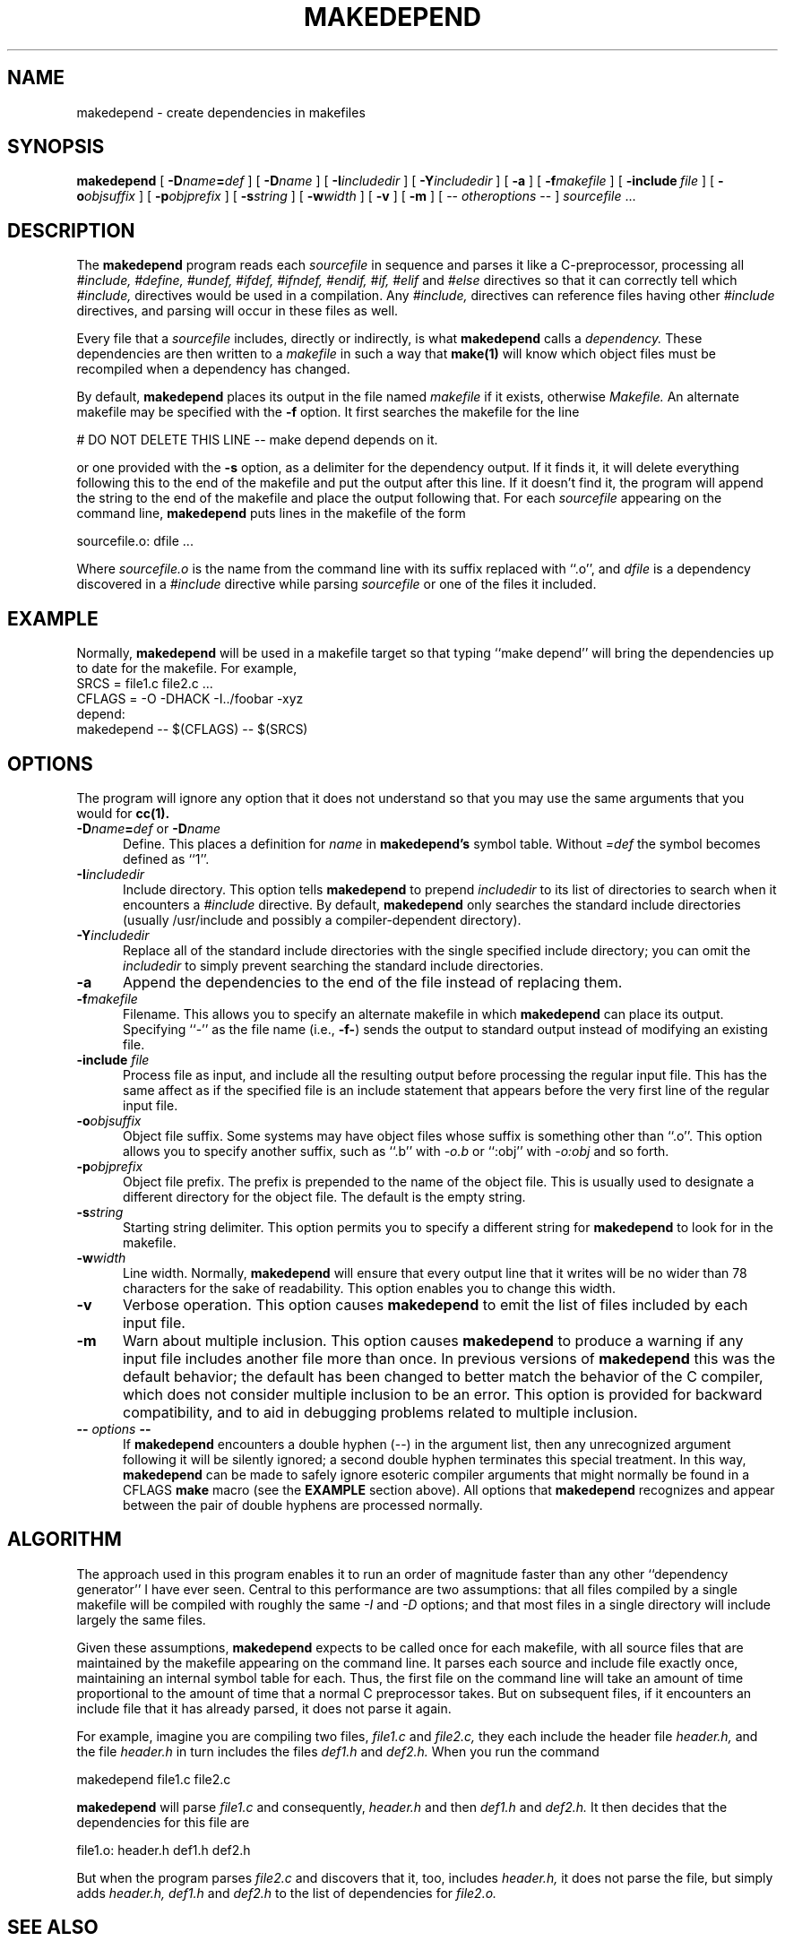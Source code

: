 .\" $Xorg: mkdepend.man,v 1.5 2001/02/09 02:03:16 xorgcvs Exp $
.\" Copyright (c) 1993, 1994, 1998 The Open Group
.\" 
.\" Permission to use, copy, modify, distribute, and sell this software and its
.\" documentation for any purpose is hereby granted without fee, provided that
.\" the above copyright notice appear in all copies and that both that
.\" copyright notice and this permission notice appear in supporting
.\" documentation.
.\" 
.\" The above copyright notice and this permission notice shall be included in
.\" all copies or substantial portions of the Software.
.\" 
.\" THE SOFTWARE IS PROVIDED "AS IS", WITHOUT WARRANTY OF ANY KIND, EXPRESS OR
.\" IMPLIED, INCLUDING BUT NOT LIMITED TO THE WARRANTIES OF MERCHANTABILITY,
.\" FITNESS FOR A PARTICULAR PURPOSE AND NONINFRINGEMENT.  IN NO EVENT SHALL 
.\" THE OPEN GROUP BE LIABLE FOR ANY CLAIM, DAMAGES OR OTHER LIABILITY, 
.\" WHETHER IN AN ACTION OF CONTRACT, TORT OR OTHERWISE, ARISING FROM, OUT OF 
.\" OR IN CONNECTION WITH THE SOFTWARE OR THE USE OR OTHER DEALINGS IN THE 
.\" SOFTWARE.
.\" 
.\" Except as contained in this notice, the name of The Open Group shall not 
.\" be used in advertising or otherwise to promote the sale, use or other 
.\" dealing in this Software without prior written authorization from The
.\" Open Group.
.\"
.\" $XFree86$
.\"
.TH MAKEDEPEND 1 __xorgversion__
.UC 4
.SH NAME
makedepend \- create dependencies in makefiles
.SH SYNOPSIS
.B makedepend
[
.BI \-D name\fB=\fPdef
] [
.BI \-D name
] [
.BI \-I includedir
] [
.BI \-Y includedir
] [
.B \-a
] [
.BI \-f makefile
] [
.BI \-include \ file
] [
.BI \-o objsuffix
] [
.BI \-p objprefix
] [
.BI \-s string
] [
.BI \-w width
] [
.B \-v
] [
.B \-m
] [
\-\^\-
.I otheroptions
\-\^\-
]
.I sourcefile
\&.\|.\|.
.br
.SH DESCRIPTION
The
.B makedepend
program reads each
.I sourcefile
in sequence and parses it like a C-preprocessor,
processing all
.I #include,
.I #define,
.I #undef,
.I #ifdef,
.I #ifndef,
.I #endif,
.I #if,
.I #elif
and
.I #else
directives so that it can correctly tell which
.I #include,
directives would be used in a compilation.
Any
.I #include,
directives can reference files having other
.I #include
directives, and parsing will occur in these files as well.
.PP
Every file that a
.I sourcefile
includes,
directly or indirectly,
is what
.B makedepend
calls a \fIdependency.\fP
These dependencies are then written to a
.I makefile
in such a way that
.B make(1)
will know which object files must be recompiled when a dependency has changed.
.PP
By default,
.B makedepend
places its output in the file named
.I makefile
if it exists, otherwise
.I Makefile.
An alternate makefile may be specified with the
.B \-f
option.
It first searches the makefile for
the line
.sp
\&    # DO NOT DELETE THIS LINE \-\^\- make depend depends on it.
.sp
or one provided with the
.B \-s
option,
as a delimiter for the dependency output.
If it finds it, it will delete everything
following this to the end of the makefile
and put the output after this line.
If it doesn't find it, the program
will append the string to the end of the makefile
and place the output following that.
For each
.I sourcefile
appearing on the command line,
.B makedepend
puts lines in the makefile of the form
.sp
     sourcefile.o:\0dfile .\|.\|.
.sp
Where \fIsourcefile.o\fP is the name from the command
line with its suffix replaced with ``.o'',
and \fIdfile\fP is a dependency discovered in a
.I #include
directive while parsing
.I sourcefile
or one of the files it included.
.SH EXAMPLE
Normally,
.B makedepend
will be used in a makefile target so that typing ``make depend'' will
bring the dependencies up to date for the makefile.
For example,
.nf
    SRCS\0=\0file1.c\0file2.c\0.\|.\|.
    CFLAGS\0=\0\-O\0\-DHACK\0\-I\^.\^.\^/foobar\0\-xyz
    depend:
            makedepend\0\-\^\-\0$(CFLAGS)\0\-\^\-\0$(SRCS)
.fi
.SH OPTIONS
The program
will ignore any option that it does not understand so that you may use
the same arguments that you would for
.B cc(1).
.TP 5
.B \-D\fIname\fP=\fIdef\fP \fRor\fP \-D\fIname\fP
Define.
This places a definition for
.I name
in
.B makedepend's
symbol table.
Without 
.I =def\|
the symbol becomes defined as ``1''.
.TP 5
.B \-I\fIincludedir\fP
Include directory.
This option tells
.B makedepend
to prepend
.I includedir
to its list of directories to search when it encounters
a
.I #include
directive.
By default,
.B makedepend
only searches the standard include directories (usually /usr/include
and possibly a compiler-dependent directory).
.TP 5
.B \-Y\fIincludedir\fP
Replace all of the standard include directories with the single specified
include directory; you can omit the
.I includedir
to simply prevent searching the standard include directories.
.TP 5
.B \-a
Append the dependencies to the end of the file instead of replacing them. 
.TP 5
.B \-f\fImakefile\fP
Filename.
This allows you to specify an alternate makefile in which
.B makedepend
can place its output.
Specifying ``\-'' as the file name (i.e., \fB\-f\-\fP) sends the
output to standard output instead of modifying an existing file.
.TP 5
.B \-include \fIfile\fP
Process file as input, and include all the resulting output
before processing the regular input file. This has the same
affect as if the specified file is an include statement that
appears before the very first line of the regular input file.
.TP 5
.B \-o\fIobjsuffix\fP
Object file suffix.
Some systems may have object files whose suffix is something other
than ``.o''.
This option allows you to specify another suffix, such as
``.b'' with
.I \-o.b
or ``:obj''
with
.I \-o:obj
and so forth.
.TP 5
.B \-p\fIobjprefix\fP
Object file prefix.
The prefix is prepended to the name of the object file. This is
usually used to designate a different directory for the object file.
The default is the empty string.
.TP 5
.B \-s\fIstring\fP
Starting string delimiter.
This option permits you to specify
a different string for
.B makedepend
to look for in the makefile.
.TP 5
.B \-w\fIwidth\fP
Line width.
Normally,
.B makedepend
will ensure that every output line that it writes will be no wider than
78 characters for the sake of readability.
This option enables you to change this width.
.TP 5
.B \-v
Verbose operation.
This option causes 
.B makedepend
to emit the list of files included by each input file.
.TP 5
.B \-m
Warn about multiple inclusion.
This option causes 
.B makedepend
to produce a warning if any input file includes another file more than
once.  In previous versions of 
.B makedepend
this was the default behavior; the default has been changed to better
match the behavior of the C compiler, which does not consider multiple
inclusion to be an error.  This option is provided for backward 
compatibility, and to aid in debugging problems related to multiple
inclusion.
.TP 5
.B "\-\^\- \fIoptions\fP \-\^\-"
If
.B makedepend
encounters a double hyphen (\-\^\-) in the argument list,
then any unrecognized argument following it
will be silently ignored; a second double hyphen terminates this
special treatment.
In this way,
.B makedepend
can be made to safely ignore esoteric compiler arguments that might
normally be found in a CFLAGS
.B make
macro (see the
.B EXAMPLE
section above).
All options that
.B makedepend
recognizes and appear between the pair of double hyphens
are processed normally.
.SH ALGORITHM
The approach used in this program enables it to run an order of magnitude
faster than any other ``dependency generator'' I have ever seen.
Central to this performance are two assumptions:
that all files compiled by a single
makefile will be compiled with roughly the same
.I \-I
and
.I \-D
options;
and that most files in a single directory will include largely the
same files.
.PP
Given these assumptions,
.B makedepend
expects to be called once for each makefile, with
all source files that are maintained by the
makefile appearing on the command line.
It parses each source and include
file exactly once, maintaining an internal symbol table
for each.
Thus, the first file on the command line will take an amount of time
proportional to the amount of time that a normal C preprocessor takes.
But on subsequent files, if it encounters an include file
that it has already parsed, it does not parse it again.
.PP
For example,
imagine you are compiling two files,
.I file1.c
and
.I file2.c,
they each include the header file
.I header.h,
and the file
.I header.h
in turn includes the files
.I def1.h
and
.I def2.h.
When you run the command
.sp
    makedepend\0file1.c\0file2.c
.sp
.B makedepend
will parse
.I file1.c
and consequently,
.I header.h
and then
.I def1.h
and
.I def2.h.
It then decides that the dependencies for this file are
.sp
    file1.o:\0header.h\0def1.h\0def2.h
.sp
But when the program parses
.I file2.c
and discovers that it, too, includes
.I header.h,
it does not parse the file,
but simply adds
.I header.h,
.I def1.h
and
.I def2.h
to the list of dependencies for
.I file2.o.
.SH "SEE ALSO"
cc(1), make(1)
.SH BUGS
.B makedepend
parses, but does not currently evaluate, the SVR4 #predicate(token-list)
preprocessor expression; such expressions are simply assumed to be true.
This may cause the wrong
.I #include
directives to be evaluated.
.PP
Imagine you are parsing two files,
say
.I file1.c
and
.I file2.c,
each includes the file
.I def.h.
The list of files that
.I def.h
includes might truly be different when
.I def.h
is included by
.I file1.c
than when it is included by
.I file2.c.
But once
.B makedepend
arrives at a list of dependencies for a file,
it is cast in concrete.
.SH AUTHOR
Todd Brunhoff, Tektronix, Inc. and MIT Project Athena

